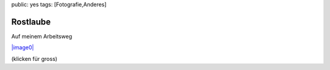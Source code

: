 public: yes
tags: [Fotografie,Anderes]

Rostlaube
=========

Auf meinem Arbeitsweg

`|image0| <http://blog.ich-wars-nicht.ch/wp-content/uploads/2008/10/rostlaube.jpg>`_

(klicken für gross)

.. |image0| image:: http://blog.ich-wars-nicht.ch/wp-content/uploads/2008/10/rostlaube-300x225.jpg

